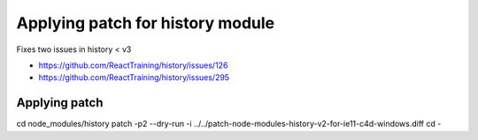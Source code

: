 Applying patch for history module
=================================

Fixes two issues in history < v3

* https://github.com/ReactTraining/history/issues/126
* https://github.com/ReactTraining/history/issues/295

Applying patch
-------------
cd node_modules/history
patch -p2 --dry-run -i ../../patch-node-modules-history-v2-for-ie11-c4d-windows.diff
cd -
